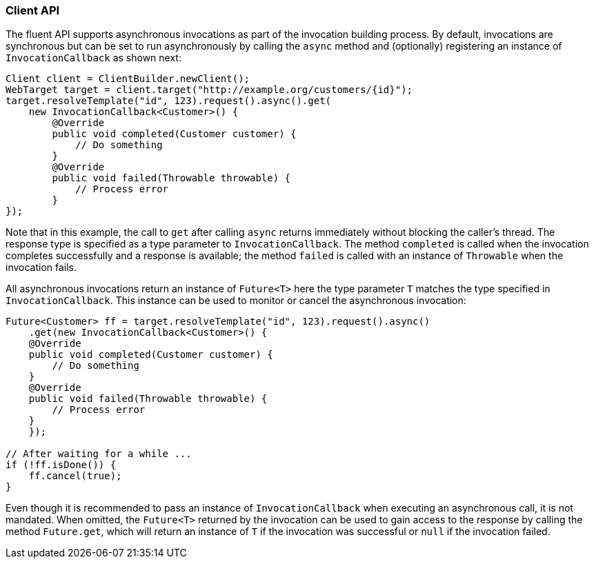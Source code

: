 ////
*******************************************************************
* Copyright (c) 2019 Eclipse Foundation
*
* This specification document is made available under the terms
* of the Eclipse Foundation Specification License v1.0, which is
* available at https://www.eclipse.org/legal/efsl.php.
*******************************************************************
////

[[client_api_async]]
=== Client API

The fluent API supports asynchronous invocations as part of the
invocation building process. By default, invocations are synchronous but
can be set to run asynchronously by calling the `async` method and
(optionally) registering an instance of `InvocationCallback` as shown
next:

[source,java]
----
Client client = ClientBuilder.newClient();
WebTarget target = client.target("http://example.org/customers/{id}");
target.resolveTemplate("id", 123).request().async().get(
    new InvocationCallback<Customer>() {
        @Override
        public void completed(Customer customer) {
            // Do something
        }
        @Override
        public void failed(Throwable throwable) {
            // Process error
        }
});
----

Note that in this example, the call to `get` after calling `async`
returns immediately without blocking the caller’s thread. The response
type is specified as a type parameter to `InvocationCallback`. The
method `completed` is called when the invocation completes successfully
and a response is available; the method `failed` is called with an
instance of `Throwable` when the invocation fails.

All asynchronous invocations return an instance of `Future<T>` here the
type parameter `T` matches the type specified in `InvocationCallback`.
This instance can be used to monitor or cancel the asynchronous
invocation:

[source,java]
----
Future<Customer> ff = target.resolveTemplate("id", 123).request().async()
    .get(new InvocationCallback<Customer>() {
    @Override
    public void completed(Customer customer) {
        // Do something
    }
    @Override
    public void failed(Throwable throwable) {
        // Process error
    }
    });

// After waiting for a while ...
if (!ff.isDone()) {
    ff.cancel(true);
}
----

Even though it is recommended to pass an instance of
`InvocationCallback` when executing an asynchronous call, it is not
mandated. When omitted, the `Future<T>` returned by the invocation can
be used to gain access to the response by calling the method
`Future.get`, which will return an instance of `T` if the invocation was
successful or `null` if the invocation failed.
